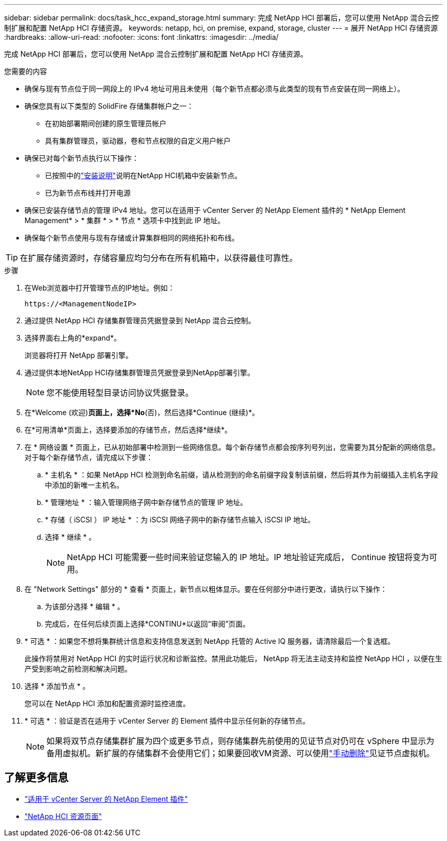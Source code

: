 ---
sidebar: sidebar 
permalink: docs/task_hcc_expand_storage.html 
summary: 完成 NetApp HCI 部署后，您可以使用 NetApp 混合云控制扩展和配置 NetApp HCI 存储资源。 
keywords: netapp, hci, on premise, expand, storage, cluster 
---
= 展开 NetApp HCI 存储资源
:hardbreaks:
:allow-uri-read: 
:nofooter: 
:icons: font
:linkattrs: 
:imagesdir: ../media/


[role="lead"]
完成 NetApp HCI 部署后，您可以使用 NetApp 混合云控制扩展和配置 NetApp HCI 存储资源。

.您需要的内容
* 确保与现有节点位于同一网段上的 IPv4 地址可用且未使用（每个新节点都必须与此类型的现有节点安装在同一网络上）。
* 确保您具有以下类型的 SolidFire 存储集群帐户之一：
+
** 在初始部署期间创建的原生管理员帐户
** 具有集群管理员，驱动器，卷和节点权限的自定义用户帐户


* 确保已对每个新节点执行以下操作：
+
** 已按照中的link:task_hci_installhw.html["安装说明"]说明在NetApp HCI机箱中安装新节点。
** 已为新节点布线并打开电源


* 确保已安装存储节点的管理 IPv4 地址。您可以在适用于 vCenter Server 的 NetApp Element 插件的 * NetApp Element Management* > * 集群 * > * 节点 * 选项卡中找到此 IP 地址。
* 确保每个新节点使用与现有存储或计算集群相同的网络拓扑和布线。



TIP: 在扩展存储资源时，存储容量应均匀分布在所有机箱中，以获得最佳可靠性。

.步骤
. 在Web浏览器中打开管理节点的IP地址。例如：
+
[listing]
----
https://<ManagementNodeIP>
----
. 通过提供 NetApp HCI 存储集群管理员凭据登录到 NetApp 混合云控制。
. 选择界面右上角的*expand*。
+
浏览器将打开 NetApp 部署引擎。

. 通过提供本地NetApp HCI存储集群管理员凭据登录到NetApp部署引擎。
+

NOTE: 您不能使用轻型目录访问协议凭据登录。

. 在*Welcome (欢迎)*页面上，选择*No*(否)，然后选择*Continue (继续)*。
. 在*可用清单*页面上，选择要添加的存储节点，然后选择*继续*。
. 在 * 网络设置 * 页面上，已从初始部署中检测到一些网络信息。每个新存储节点都会按序列号列出，您需要为其分配新的网络信息。对于每个新存储节点，请完成以下步骤：
+
.. * 主机名 * ：如果 NetApp HCI 检测到命名前缀，请从检测到的命名前缀字段复制该前缀，然后将其作为前缀插入主机名字段中添加的新唯一主机名。
.. * 管理地址 * ：输入管理网络子网中新存储节点的管理 IP 地址。
.. * 存储（ iSCSI ） IP 地址 * ：为 iSCSI 网络子网中的新存储节点输入 iSCSI IP 地址。
.. 选择 * 继续 * 。
+

NOTE: NetApp HCI 可能需要一些时间来验证您输入的 IP 地址。IP 地址验证完成后， Continue 按钮将变为可用。



. 在 "Network Settings" 部分的 * 查看 * 页面上，新节点以粗体显示。要在任何部分中进行更改，请执行以下操作：
+
.. 为该部分选择 * 编辑 * 。
.. 完成后，在任何后续页面上选择*CONTINU*以返回“审阅”页面。


. * 可选 * ：如果您不想将集群统计信息和支持信息发送到 NetApp 托管的 Active IQ 服务器，请清除最后一个复选框。
+
此操作将禁用对 NetApp HCI 的实时运行状况和诊断监控。禁用此功能后， NetApp 将无法主动支持和监控 NetApp HCI ，以便在生产受到影响之前检测和解决问题。

. 选择 * 添加节点 * 。
+
您可以在 NetApp HCI 添加和配置资源时监控进度。

. * 可选 * ：验证是否在适用于 vCenter Server 的 Element 插件中显示任何新的存储节点。
+

NOTE: 如果将双节点存储集群扩展为四个或更多节点，则存储集群先前使用的见证节点对仍可在 vSphere 中显示为备用虚拟机。新扩展的存储集群不会使用它们；如果要回收VM资源、可以使用link:task_hci_removewn.html["手动删除"]见证节点虚拟机。



[discrete]
== 了解更多信息

* https://docs.netapp.com/us-en/vcp/index.html["适用于 vCenter Server 的 NetApp Element 插件"^]
* https://www.netapp.com/hybrid-cloud/hci-documentation/["NetApp HCI 资源页面"^]

